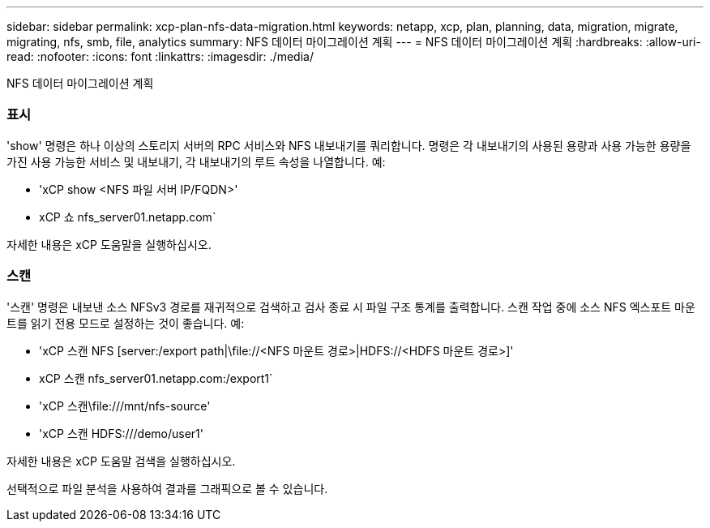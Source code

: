 ---
sidebar: sidebar 
permalink: xcp-plan-nfs-data-migration.html 
keywords: netapp, xcp, plan, planning, data, migration, migrate, migrating, nfs, smb, file, analytics 
summary: NFS 데이터 마이그레이션 계획 
---
= NFS 데이터 마이그레이션 계획
:hardbreaks:
:allow-uri-read: 
:nofooter: 
:icons: font
:linkattrs: 
:imagesdir: ./media/


[role="lead"]
NFS 데이터 마이그레이션 계획



=== 표시

'show' 명령은 하나 이상의 스토리지 서버의 RPC 서비스와 NFS 내보내기를 쿼리합니다. 명령은 각 내보내기의 사용된 용량과 사용 가능한 용량을 가진 사용 가능한 서비스 및 내보내기, 각 내보내기의 루트 속성을 나열합니다. 예:

* 'xCP show <NFS 파일 서버 IP/FQDN>'
* xCP 쇼 nfs_server01.netapp.com`


자세한 내용은 xCP 도움말을 실행하십시오.



=== 스캔

'스캔' 명령은 내보낸 소스 NFSv3 경로를 재귀적으로 검색하고 검사 종료 시 파일 구조 통계를 출력합니다. 스캔 작업 중에 소스 NFS 엑스포트 마운트를 읽기 전용 모드로 설정하는 것이 좋습니다. 예:

* 'xCP 스캔 NFS [server:/export path|\file://<NFS 마운트 경로>|HDFS://<HDFS 마운트 경로>]'
* xCP 스캔 nfs_server01.netapp.com:/export1`
* 'xCP 스캔\file:///mnt/nfs-source'
* 'xCP 스캔 HDFS:///demo/user1'


자세한 내용은 xCP 도움말 검색을 실행하십시오.

선택적으로 파일 분석을 사용하여 결과를 그래픽으로 볼 수 있습니다.

